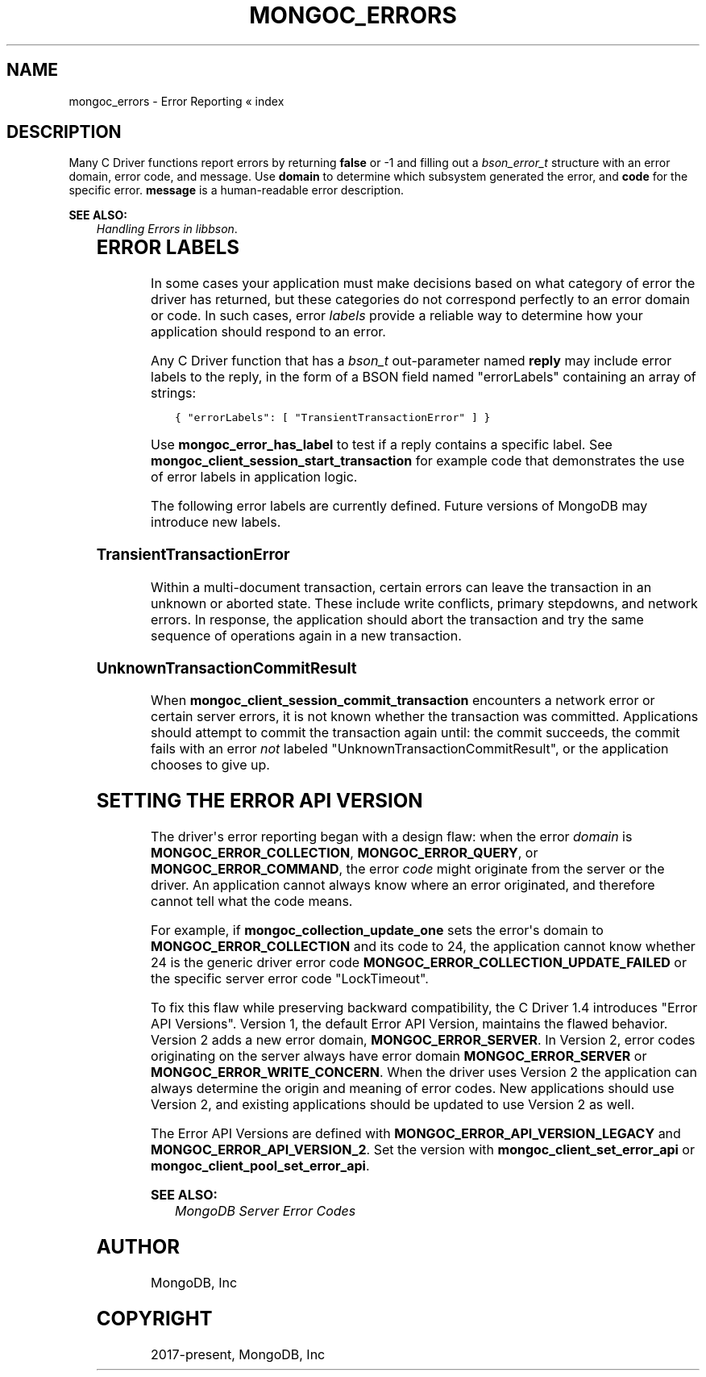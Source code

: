.\" Man page generated from reStructuredText.
.
.TH "MONGOC_ERRORS" "3" "Jun 07, 2022" "1.21.2" "libmongoc"
.SH NAME
mongoc_errors \- Error Reporting
.
.nr rst2man-indent-level 0
.
.de1 rstReportMargin
\\$1 \\n[an-margin]
level \\n[rst2man-indent-level]
level margin: \\n[rst2man-indent\\n[rst2man-indent-level]]
-
\\n[rst2man-indent0]
\\n[rst2man-indent1]
\\n[rst2man-indent2]
..
.de1 INDENT
.\" .rstReportMargin pre:
. RS \\$1
. nr rst2man-indent\\n[rst2man-indent-level] \\n[an-margin]
. nr rst2man-indent-level +1
.\" .rstReportMargin post:
..
.de UNINDENT
. RE
.\" indent \\n[an-margin]
.\" old: \\n[rst2man-indent\\n[rst2man-indent-level]]
.nr rst2man-indent-level -1
.\" new: \\n[rst2man-indent\\n[rst2man-indent-level]]
.in \\n[rst2man-indent\\n[rst2man-indent-level]]u
..
« index
.SH DESCRIPTION
.sp
Many C Driver functions report errors by returning \fBfalse\fP or \-1 and filling out a \fI\%bson_error_t\fP structure with an error domain, error code, and message. Use \fBdomain\fP to determine which subsystem generated the error, and \fBcode\fP for the specific error. \fBmessage\fP is a human\-readable error description.
.sp
\fBSEE ALSO:\fP
.INDENT 0.0
.INDENT 3.5
.nf
\fI\%Handling Errors in libbson\fP\&.
.fi
.sp
.UNINDENT
.UNINDENT
.TS
center;
|l|l|l|.
_
T{
Domain
T}	T{
Code
T}	T{
Description
T}
_
T{
\fBMONGOC_ERROR_CLIENT\fP
T}	T{
\fBMONGOC_ERROR_CLIENT_TOO_BIG\fP
T}	T{
You tried to send a message larger than the server\(aqs max message size.
T}
_
T{
T}	T{
\fBMONGOC_ERROR_CLIENT_AUTHENTICATE\fP
T}	T{
Wrong credentials, or failure sending or receiving authentication messages.
T}
_
T{
T}	T{
\fBMONGOC_ERROR_CLIENT_NO_ACCEPTABLE_PEER\fP
T}	T{
You tried an TLS connection but the driver was not built with TLS.
T}
_
T{
T}	T{
\fBMONGOC_ERROR_CLIENT_IN_EXHAUST\fP
T}	T{
You began iterating an exhaust cursor, then tried to begin another operation with the same \fBmongoc_client_t\fP\&.
T}
_
T{
T}	T{
\fBMONGOC_ERROR_CLIENT_SESSION_FAILURE\fP
T}	T{
Failure related to creating or using a logical session.
T}
_
T{
T}	T{
\fBMONGOC_ERROR_CLIENT_INVALID_ENCRYPTION_ARG\fP
T}	T{
Failure related to arguments passed when initializing Client\-Side Field Level Encryption.
T}
_
T{
T}	T{
\fBMONGOC_ERROR_CLIENT_INVALID_ENCRYPTION_STATE\fP
T}	T{
Failure related to Client\-Side Field Level Encryption.
T}
_
T{
T}	T{
\fBMONGOC_ERROR_CLIENT_INVALID_LOAD_BALANCER\fP
T}	T{
You attempted to connect to a MongoDB server behind a load balancer, but the server does not advertize load balanced support.
T}
_
T{
\fBMONGOC_ERROR_STREAM\fP
T}	T{
\fBMONGOC_ERROR_STREAM_NAME_RESOLUTION\fP
T}	T{
DNS failure.
T}
_
T{
T}	T{
\fBMONGOC_ERROR_STREAM_SOCKET\fP
T}	T{
Timeout communicating with server, or connection closed.
T}
_
T{
T}	T{
\fBMONGOC_ERROR_STREAM_CONNECT\fP
T}	T{
Failed to connect to server.
T}
_
T{
\fBMONGOC_ERROR_PROTOCOL\fP
T}	T{
\fBMONGOC_ERROR_PROTOCOL_INVALID_REPLY\fP
T}	T{
Corrupt response from server.
T}
_
T{
T}	T{
\fBMONGOC_ERROR_PROTOCOL_BAD_WIRE_VERSION\fP
T}	T{
The server version is too old or too new to communicate with the driver.
T}
_
T{
\fBMONGOC_ERROR_CURSOR\fP
T}	T{
\fBMONGOC_ERROR_CURSOR_INVALID_CURSOR\fP
T}	T{
You passed bad arguments to \fBmongoc_collection_find_with_opts\fP, or you called \fBmongoc_cursor_next\fP on a completed or failed cursor, or the cursor timed out on the server.
T}
_
T{
T}	T{
\fBMONGOC_ERROR_CHANGE_STREAM_NO_RESUME_TOKEN\fP
T}	T{
A resume token was not returned in a document found with \fBmongoc_change_stream_next\fP
T}
_
T{
\fBMONGOC_ERROR_QUERY\fP
T}	T{
\fBMONGOC_ERROR_QUERY_FAILURE\fP
T}	T{
\fI\%Error API Version 1\fP: Server error from command or query. The server error message is in \fBmessage\fP\&.
T}
_
T{
\fBMONGOC_ERROR_SERVER\fP
T}	T{
\fBMONGOC_ERROR_QUERY_FAILURE\fP
T}	T{
\fI\%Error API Version 2\fP: Server error from command or query. The server error message is in \fBmessage\fP\&.
T}
_
T{
\fBMONGOC_ERROR_SASL\fP
T}	T{
A SASL error code.
T}	T{
\fBman sasl_errors\fP for a list of codes.
T}
_
T{
\fBMONGOC_ERROR_BSON\fP
T}	T{
\fBMONGOC_ERROR_BSON_INVALID\fP
T}	T{
You passed an invalid or oversized BSON document as a parameter, or called \fBmongoc_collection_create_index\fP with invalid keys, or the server reply was corrupt.
T}
_
T{
\fBMONGOC_ERROR_NAMESPACE\fP
T}	T{
\fBMONGOC_ERROR_NAMESPACE_INVALID\fP
T}	T{
You tried to create a collection with an invalid name.
T}
_
T{
\fBMONGOC_ERROR_COMMAND\fP
T}	T{
\fBMONGOC_ERROR_COMMAND_INVALID_ARG\fP
T}	T{
Many functions set this error code when passed bad parameters. Print the error message for details.
T}
_
T{
T}	T{
\fBMONGOC_ERROR_PROTOCOL_BAD_WIRE_VERSION\fP
T}	T{
You tried to use a command option the server does not support.
T}
_
T{
T}	T{
\fBMONGOC_ERROR_DUPLICATE_KEY\fP
T}	T{
An insert or update failed because because of a duplicate \fB_id\fP or other unique\-index violation.
T}
_
T{
T}	T{
\fBMONGOC_ERROR_MAX_TIME_MS_EXPIRED\fP
T}	T{
The operation failed because maxTimeMS expired.
T}
_
T{
T}	T{
\fBMONGOC_ERROR_SERVER_SELECTION_INVALID_ID\fP
T}	T{
The \fBserverId\fP option for an operation conflicts with the pinned server for that operation\(aqs client session (denoted by the \fBsessionId\fP option).
T}
_
T{
\fBMONGOC_ERROR_COMMAND\fP
T}	T{
\fI\%Error code from server\fP\&.
T}	T{
\fI\%Error API Version 1\fP: Server error from a command. The server error message is in \fBmessage\fP\&.
T}
_
T{
\fBMONGOC_ERROR_SERVER\fP
T}	T{
\fI\%Error code from server\fP\&.
T}	T{
\fI\%Error API Version 2\fP: Server error from a command. The server error message is in \fBmessage\fP\&.
T}
_
T{
\fBMONGOC_ERROR_COLLECTION\fP
T}	T{
\fBMONGOC_ERROR_COLLECTION_INSERT_FAILED\fP, \fBMONGOC_ERROR_COLLECTION_UPDATE_FAILED\fP, \fBMONGOC_ERROR_COLLECTION_DELETE_FAILED\fP\&.
T}	T{
Invalid or empty input to \fBmongoc_collection_insert_one\fP, \fBmongoc_collection_insert_bulk\fP, \fBmongoc_collection_update_one\fP, \fBmongoc_collection_update_many\fP, \fBmongoc_collection_replace_one\fP, \fBmongoc_collection_delete_one\fP, or \fBmongoc_collection_delete_many\fP\&.
T}
_
T{
\fBMONGOC_ERROR_COLLECTION\fP
T}	T{
\fI\%Error code from server\fP\&.
T}	T{
\fI\%Error API Version 1\fP: Server error from \fBmongoc_collection_insert_one\fP, \fBmongoc_collection_insert_bulk\fP, \fBmongoc_collection_update_one\fP, \fBmongoc_collection_update_many\fP, \fBmongoc_collection_replace_one\fP,
T}
_
T{
\fBMONGOC_ERROR_SERVER\fP
T}	T{
\fI\%Error code from server\fP\&.
T}	T{
\fI\%Error API Version 2\fP: Server error from \fBmongoc_collection_insert_one\fP, \fBmongoc_collection_insert_bulk\fP, \fBmongoc_collection_update_one\fP, \fBmongoc_collection_update_many\fP, \fBmongoc_collection_replace_one\fP,
T}
_
T{
\fBMONGOC_ERROR_GRIDFS\fP
T}	T{
\fBMONGOC_ERROR_GRIDFS_CHUNK_MISSING\fP
T}	T{
The GridFS file is missing a document in its \fBchunks\fP collection.
T}
_
T{
T}	T{
\fBMONGOC_ERROR_GRIDFS_CORRUPT\fP
T}	T{
A data inconsistency was detected in GridFS.
T}
_
T{
T}	T{
\fBMONGOC_ERROR_GRIDFS_INVALID_FILENAME\fP
T}	T{
You passed a NULL filename to \fBmongoc_gridfs_remove_by_filename\fP\&.
T}
_
T{
T}	T{
\fBMONGOC_ERROR_GRIDFS_PROTOCOL_ERROR\fP
T}	T{
You called \fBmongoc_gridfs_file_set_id\fP after \fBmongoc_gridfs_file_save\fP, or tried to write on a closed GridFS stream.
T}
_
T{
T}	T{
\fBMONGOC_ERROR_GRIDFS_BUCKET_FILE_NOT_FOUND\fP
T}	T{
A GridFS file is missing from \fBfiles\fP collection.
T}
_
T{
T}	T{
\fBMONGOC_ERROR_GRIDFS_BUCKET_STREAM\fP
T}	T{
An error occurred on a stream created from a GridFS operation like \fBmongoc_gridfs_bucket_upload_from_stream\fP\&.
T}
_
T{
\fBMONGOC_ERROR_SCRAM\fP
T}	T{
\fBMONGOC_ERROR_SCRAM_PROTOCOL_ERROR\fP
T}	T{
Failure in SCRAM\-SHA\-1 authentication.
T}
_
T{
\fBMONGOC_ERROR_SERVER_SELECTION\fP
T}	T{
\fBMONGOC_ERROR_SERVER_SELECTION_FAILURE\fP
T}	T{
No replica set member or mongos is available, or none matches your read preference, or you supplied an invalid \fBmongoc_read_prefs_t\fP\&.
T}
_
T{
\fBMONGOC_ERROR_WRITE_CONCERN\fP
T}	T{
\fI\%Error code from server\fP\&.
T}	T{
There was a write concern error or timeout from the server.
T}
_
T{
\fBMONGOC_ERROR_TRANSACTION\fP
T}	T{
\fBMONGOC_ERROR_TRANSACTION_INVALID\fP
T}	T{
You attempted to start a transaction when one is already in progress, or commit or abort when there is no transaction.
T}
_
T{
\fBMONGOC_ERROR_CLIENT_SIDE_ENCRYPTION\fP
T}	T{
Error code produced by libmongocrypt.
T}	T{
An error occurred in the library responsible for Client Side Encryption
T}
_
.TE
.SH ERROR LABELS
.sp
In some cases your application must make decisions based on what category of error the driver has returned, but these categories do not correspond perfectly to an error domain or code. In such cases, error \fIlabels\fP provide a reliable way to determine how your application should respond to an error.
.sp
Any C Driver function that has a \fI\%bson_t\fP out\-parameter named \fBreply\fP may include error labels to the reply, in the form of a BSON field named "errorLabels" containing an array of strings:
.INDENT 0.0
.INDENT 3.5
.sp
.nf
.ft C
{ "errorLabels": [ "TransientTransactionError" ] }
.ft P
.fi
.UNINDENT
.UNINDENT
.sp
Use \fBmongoc_error_has_label\fP to test if a reply contains a specific label. See \fBmongoc_client_session_start_transaction\fP for example code that demonstrates the use of error labels in application logic.
.sp
The following error labels are currently defined. Future versions of MongoDB may introduce new labels.
.SS TransientTransactionError
.sp
Within a multi\-document transaction, certain errors can leave the transaction in an unknown or aborted state. These include write conflicts, primary stepdowns, and network errors. In response, the application should abort the transaction and try the same sequence of operations again in a new transaction.
.SS UnknownTransactionCommitResult
.sp
When \fBmongoc_client_session_commit_transaction\fP encounters a network error or certain server errors, it is not known whether the transaction was committed. Applications should attempt to commit the transaction again until: the commit succeeds, the commit fails with an error \fInot\fP labeled "UnknownTransactionCommitResult", or the application chooses to give up.
.SH SETTING THE ERROR API VERSION
.sp
The driver\(aqs error reporting began with a design flaw: when the error \fIdomain\fP is \fBMONGOC_ERROR_COLLECTION\fP, \fBMONGOC_ERROR_QUERY\fP, or \fBMONGOC_ERROR_COMMAND\fP, the error \fIcode\fP might originate from the server or the driver. An application cannot always know where an error originated, and therefore cannot tell what the code means.
.sp
For example, if \fBmongoc_collection_update_one\fP sets the error\(aqs domain to \fBMONGOC_ERROR_COLLECTION\fP and its code to 24, the application cannot know whether 24 is the generic driver error code \fBMONGOC_ERROR_COLLECTION_UPDATE_FAILED\fP or the specific server error code "LockTimeout".
.sp
To fix this flaw while preserving backward compatibility, the C Driver 1.4 introduces "Error API Versions". Version 1, the default Error API Version, maintains the flawed behavior. Version 2 adds a new error domain, \fBMONGOC_ERROR_SERVER\fP\&. In Version 2, error codes originating on the server always have error domain \fBMONGOC_ERROR_SERVER\fP or \fBMONGOC_ERROR_WRITE_CONCERN\fP\&. When the driver uses Version 2 the application can always determine the origin and meaning of error codes. New applications should use Version 2, and existing applications should be updated to use Version 2 as well.
.TS
center;
|l|l|l|.
_
T{
Error Source
T}	T{
API Version 1
T}	T{
API Version 2
T}
_
T{
\fBmongoc_cursor_error\fP
T}	T{
\fBMONGOC_ERROR_QUERY\fP
T}	T{
\fBMONGOC_ERROR_SERVER\fP
T}
_
T{
\fBmongoc_client_command_with_opts\fP,
\fBmongoc_database_command_with_opts\fP, and
other command functions
T}	T{
\fBMONGOC_ERROR_QUERY\fP
T}	T{
\fBMONGOC_ERROR_SERVER\fP
T}
_
T{
\fBmongoc_collection_count_with_opts\fP
\fBmongoc_client_get_database_names_with_opts\fP,
and other command helper functions
T}	T{
\fBMONGOC_ERROR_QUERY\fP
T}	T{
\fBMONGOC_ERROR_SERVER\fP
T}
_
T{
\fBmongoc_collection_insert_one\fP
\fBmongoc_collection_insert_bulk\fP
\fBmongoc_collection_update_one\fP
\fBmongoc_collection_update_many\fP
\fBmongoc_collection_replace_one\fP
\fBmongoc_collection_delete_one\fP
\fBmongoc_collection_delete_many\fP
T}	T{
\fBMONGOC_ERROR_COMMAND\fP
T}	T{
\fBMONGOC_ERROR_SERVER\fP
T}
_
T{
\fBmongoc_bulk_operation_execute\fP
T}	T{
\fBMONGOC_ERROR_COMMAND\fP
T}	T{
\fBMONGOC_ERROR_SERVER\fP
T}
_
T{
Write\-concern timeout
T}	T{
\fBMONGOC_ERROR_WRITE_CONCERN\fP
T}	T{
\fBMONGOC_ERROR_WRITE_CONCERN\fP
T}
_
.TE
.sp
The Error API Versions are defined with \fBMONGOC_ERROR_API_VERSION_LEGACY\fP and \fBMONGOC_ERROR_API_VERSION_2\fP\&. Set the version with \fBmongoc_client_set_error_api\fP or \fBmongoc_client_pool_set_error_api\fP\&.
.sp
\fBSEE ALSO:\fP
.INDENT 0.0
.INDENT 3.5
.nf
\fI\%MongoDB Server Error Codes\fP
.fi
.sp
.UNINDENT
.UNINDENT
.SH AUTHOR
MongoDB, Inc
.SH COPYRIGHT
2017-present, MongoDB, Inc
.\" Generated by docutils manpage writer.
.

